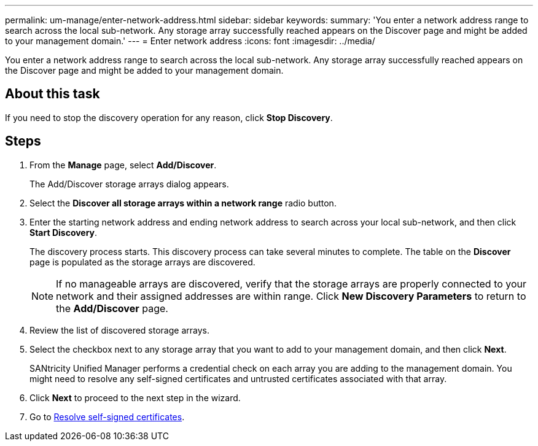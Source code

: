 ---
permalink: um-manage/enter-network-address.html
sidebar: sidebar
keywords: 
summary: 'You enter a network address range to search across the local sub-network. Any storage array successfully reached appears on the Discover page and might be added to your management domain.'
---
= Enter network address
:icons: font
:imagesdir: ../media/

[.lead]
You enter a network address range to search across the local sub-network. Any storage array successfully reached appears on the Discover page and might be added to your management domain.

== About this task

If you need to stop the discovery operation for any reason, click *Stop Discovery*.

== Steps

. From the *Manage* page, select *Add/Discover*.
+
The Add/Discover storage arrays dialog appears.

. Select the *Discover all storage arrays within a network range* radio button.
. Enter the starting network address and ending network address to search across your local sub-network, and then click *Start Discovery*.
+
The discovery process starts. This discovery process can take several minutes to complete. The table on the *Discover* page is populated as the storage arrays are discovered.
+
[NOTE]
====
If no manageable arrays are discovered, verify that the storage arrays are properly connected to your network and their assigned addresses are within range. Click *New Discovery Parameters* to return to the *Add/Discover* page.
====

. Review the list of discovered storage arrays.
. Select the checkbox next to any storage array that you want to add to your management domain, and then click *Next*.
+
SANtricity Unified Manager performs a credential check on each array you are adding to the management domain. You might need to resolve any self-signed certificates and untrusted certificates associated with that array.

. Click *Next* to proceed to the next step in the wizard.
. Go to xref:resolve-self-signed-certificates-during-discovery.adoc[Resolve self-signed certificates].
